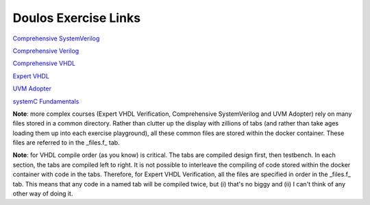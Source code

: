 #####################
Doulos Exercise Links
#####################

`Comprehensive SystemVerilog <https://eda-playground.readthedocs.io/en/latest/systemverilog_exercises_v4.2.html>`_ 

`Comprehensive Verilog <https://eda-playground.readthedocs.io/en/latest/Comprehensive_Verilog_verilog75.html>`_ 

`Comprehensive VHDL <https://eda-playground.readthedocs.io/en/latest/Comprehensive_VHDL_exercise_links.html>`_ 

`Expert VHDL <https://eda-playground.readthedocs.io/en/latest/Expert_VHDL_exercise_links.html>`_ 

`UVM Adopter <https://eda-playground.readthedocs.io/en/latest/UVM_Adopter_svuvm_2.3.2.html>`_

`systemC Fundamentals <https://eda-playground.readthedocs.io/en/latest/systemC_fundamentals.4.8.html>`_

**Note**: more complex courses (Expert VHDL Verification, Comprehensive SystemVerilog and UVM Adopter) rely on many files stored in a common directory. Rather than clutter up the display with zillions of tabs (and rather than take ages loading them up into each exercise playground), all these common files are stored within the docker container. These files are referred to in the _files.f_ tab.

**Note**: for VHDL compile order (as you know) is critical. The tabs are compiled design first, then testbench. In each section, the tabs are compiled left to right. It is not possible to interleave the compiling of code stored within the docker container with code in the tabs. Therefore, for Expert VHDL Verification, all the files are specified in order in the _files.f_ tab. This means that any code in a named tab will be compiled twice, but (i) that's no biggy and (ii) I can't think of any other way of doing it.
